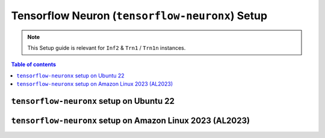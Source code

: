 .. _setup-tensorflow-neuronx:

Tensorflow Neuron (``tensorflow-neuronx``) Setup
================================================

.. note::
   This Setup guide is relevant for ``Inf2`` & ``Trn1`` / ``Trn1n`` instances.

.. contents:: Table of contents
   :local:
   :depth: 2



``tensorflow-neuronx`` setup on Ubuntu 22
------------------------------------------

.. card:: Ubuntu 22 (Neuron Multi-Framework DLAMI)
        :link: setup-ubuntu22-multi-framework-dlami
        :link-type: ref
        :class-body: sphinx-design-class-title-small

.. card:: Ubuntu 22 (Ubuntu22 AMI)
        :link: setup-tensorflow-neuronx-u22
        :link-type: ref
        :class-body: sphinx-design-class-title-small


``tensorflow-neuronx`` setup on Amazon Linux 2023 (AL2023)
----------------------------------------------------------

.. card:: Amazon Linux 2023 (Amazon Linux 2023 AMI)
        :link: setup-tensorflow-neuronx-al2023
        :link-type: ref
        :class-body: sphinx-design-class-title-small
